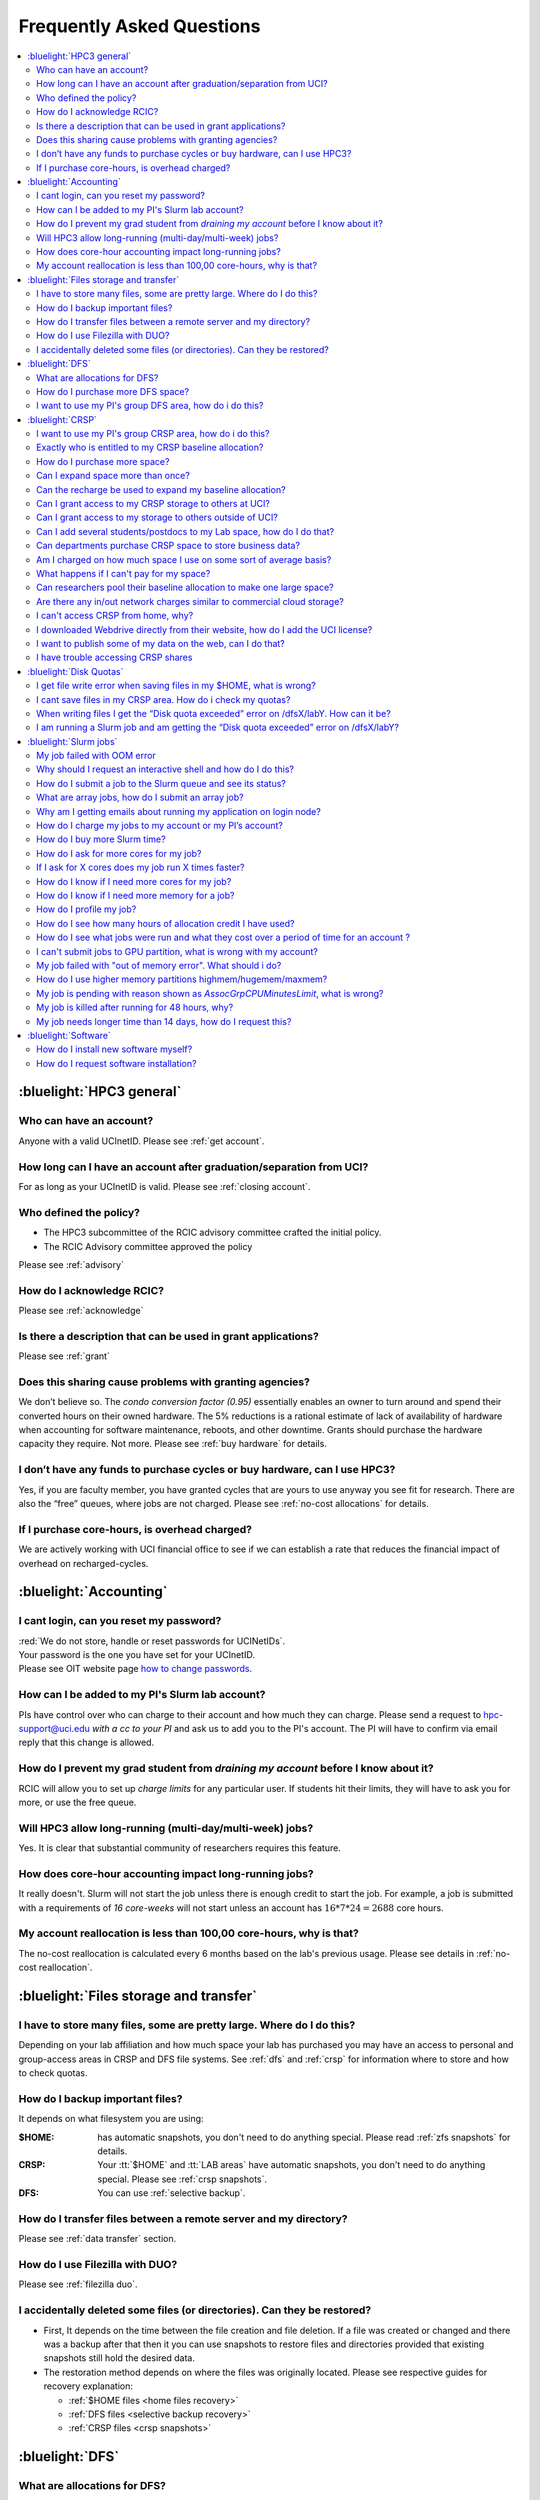 .. _faq:

Frequently Asked Questions
==========================

.. contents::
   :local:

..
  FAQ should be questions that actually got asked.
  Formulate them as a question and an answer.
  Consider that the answer is best as a reference to another place in the documentation.


:bluelight:`HPC3 general`
-------------------------

Who can have an account?
~~~~~~~~~~~~~~~~~~~~~~~~~

Anyone with a valid UCInetID. Please see :ref:`get account`.

How long can I have an account after graduation/separation from UCI?
~~~~~~~~~~~~~~~~~~~~~~~~~~~~~~~~~~~~~~~~~~~~~~~~~~~~~~~~~~~~~~~~~~~~

For as long as your UCInetID is valid.
Please see :ref:`closing account`.

Who defined the policy?
~~~~~~~~~~~~~~~~~~~~~~~

* The HPC3 subcommittee of the RCIC advisory committee crafted the initial policy.
* The RCIC Advisory committee approved the policy

Please see :ref:`advisory`

How do I acknowledge RCIC?
~~~~~~~~~~~~~~~~~~~~~~~~~~

Please see :ref:`acknowledge`

Is there a description that can be used in grant applications?
~~~~~~~~~~~~~~~~~~~~~~~~~~~~~~~~~~~~~~~~~~~~~~~~~~~~~~~~~~~~~~

Please see :ref:`grant`

Does this sharing cause problems with granting agencies?
~~~~~~~~~~~~~~~~~~~~~~~~~~~~~~~~~~~~~~~~~~~~~~~~~~~~~~~~

We don’t believe so.  The *condo conversion factor (0.95)* essentially enables an owner to turn
around and spend their converted hours on their owned hardware. The 5% reductions is a rational
estimate of lack of availability of hardware when accounting for software maintenance, reboots,
and other downtime. Grants should purchase the hardware capacity they require. Not more.
Please see :ref:`buy hardware` for details.

I don’t have any funds to purchase cycles or buy hardware, can I use HPC3?
~~~~~~~~~~~~~~~~~~~~~~~~~~~~~~~~~~~~~~~~~~~~~~~~~~~~~~~~~~~~~~~~~~~~~~~~~~

Yes, if you are faculty member, you have granted cycles that are yours to use anyway you see fit
for research. There are also the “free” queues, where jobs are not charged.
Please see :ref:`no-cost allocations` for details.

If I purchase core-hours, is overhead charged?
~~~~~~~~~~~~~~~~~~~~~~~~~~~~~~~~~~~~~~~~~~~~~~

We are actively working with UCI financial office to see if we can establish
a rate that reduces the financial impact of overhead on recharged-cycles.

:bluelight:`Accounting`
-----------------------

.. _reset password:

I cant login, can you reset my password?
~~~~~~~~~~~~~~~~~~~~~~~~~~~~~~~~~~~~~~~~

| :red:`We do not store, handle or reset passwords for UCINetIDs`.

| Your password is the one you have set for your UCInetID. 
| Please see OIT website page `how to change passwords <https://www.security.uci.edu/how-to/passwords/>`_.

.. _add lab account:

How can I be added to my PI's Slurm lab account?
~~~~~~~~~~~~~~~~~~~~~~~~~~~~~~~~~~~~~~~~~~~~~~~~

PIs have control over who can charge to their account and how much they can charge.
Please send a request to hpc-support@uci.edu
*with a cc to your PI* and ask us to add you to the PI's account.
The PI will have to confirm via email reply that this change is allowed.

How do I prevent my grad student from *draining my account* before I know about it?
~~~~~~~~~~~~~~~~~~~~~~~~~~~~~~~~~~~~~~~~~~~~~~~~~~~~~~~~~~~~~~~~~~~~~~~~~~~~~~~~~~~

RCIC will allow you to set up *charge limits* for any particular user.  If
students hit their limits, they will have to ask you for more, or use the free queue.

Will HPC3 allow long-running (multi-day/multi-week) jobs?
~~~~~~~~~~~~~~~~~~~~~~~~~~~~~~~~~~~~~~~~~~~~~~~~~~~~~~~~~

Yes. It is clear that substantial community of researchers requires this feature.

How does core-hour accounting impact long-running jobs?
~~~~~~~~~~~~~~~~~~~~~~~~~~~~~~~~~~~~~~~~~~~~~~~~~~~~~~~

It really doesn't. Slurm will not  start the job unless there is enough
credit to start the job. For example, a job is submitted with a requirements
of *16 core-weeks* will not start unless an account has :math:`16 * 7 * 24 = 2688`
core hours.

My account reallocation is less than 100,00 core-hours, why is that?
~~~~~~~~~~~~~~~~~~~~~~~~~~~~~~~~~~~~~~~~~~~~~~~~~~~~~~~~~~~~~~~~~~~~

The no-cost reallocation is calculated every 6 months based on the lab's
previous  usage. Please see details in :ref:`no-cost reallocation`.

:bluelight:`Files storage and transfer`
---------------------------------------

I have to store many files, some are pretty large. Where do I do this?
~~~~~~~~~~~~~~~~~~~~~~~~~~~~~~~~~~~~~~~~~~~~~~~~~~~~~~~~~~~~~~~~~~~~~~

Depending on your lab affiliation and how much space your lab has purchased
you may have an access to personal and group-access areas in CRSP and DFS
file systems. See :ref:`dfs` and :ref:`crsp` for information where to store and how to
check quotas.

How do I backup important files?
~~~~~~~~~~~~~~~~~~~~~~~~~~~~~~~~

It depends on what filesystem you are using:

:$HOME:
  has automatic snapshots, you don't need to do anything special.
  Please read :ref:`zfs snapshots` for details.
:CRSP:
  Your :tt:`$HOME` and :tt:`LAB areas` have automatic snapshots, you don't
  need to do anything special. Please see  :ref:`crsp snapshots`.
:DFS:
  You can use :ref:`selective backup`.

How do I transfer files between a remote server and my directory?
~~~~~~~~~~~~~~~~~~~~~~~~~~~~~~~~~~~~~~~~~~~~~~~~~~~~~~~~~~~~~~~~~~

Please see :ref:`data transfer` section.

How do I use Filezilla with DUO?
~~~~~~~~~~~~~~~~~~~~~~~~~~~~~~~~

Please see :ref:`filezilla duo`.

I accidentally deleted some files (or directories). Can they be restored?
~~~~~~~~~~~~~~~~~~~~~~~~~~~~~~~~~~~~~~~~~~~~~~~~~~~~~~~~~~~~~~~~~~~~~~~~~

- First, It depends on the time between the file creation and file deletion. If
  a file was created or changed and there was a backup after that then it
  you can use snapshots to restore files and directories provided that existing
  snapshots still hold the desired data.
- The restoration method depends on where the files was originally
  located. Please see respective guides for recovery explanation:

  - :ref:`$HOME files <home files recovery>`
  - :ref:`DFS files <selective backup recovery>`
  - :ref:`CRSP files <crsp snapshots>`

:bluelight:`DFS`
----------------

What are allocations for DFS?
~~~~~~~~~~~~~~~~~~~~~~~~~~~~~

Users have access to the private and group-shared areas on DFS.

:private: 
  :red:`Private areas are in /pub/$USER and are for user only, not shared with anyone.`

:group-shared:
   UCI Faculty members can have low-cost recharge allocation(s) and have 
   areas to fulfill their needs where they can add group members to the access.

Please see :ref:`allocations` for details.

How do I purchase more DFS space?
~~~~~~~~~~~~~~~~~~~~~~~~~~~~~~~~~

Please see how to :ref:`buy dfs`

.. _add lab dfs:

I want to use my PI's group DFS area, how do i do this?
~~~~~~~~~~~~~~~~~~~~~~~~~~~~~~~~~~~~~~~~~~~~~~~~~~~~~~~

If your PI already has a group DFS area you need to submit a ticket
to hpc-support@uci.edu requesting to be be added to a specific group
for a specific DFS filesystem access, *with a cc to your PI*.
Your PI will need to reply with a confirmation in order for us to approve your request.

:bluelight:`CRSP`
-----------------

.. _add lab crsp:

I want to use my PI's group CRSP area, how do i do this?
~~~~~~~~~~~~~~~~~~~~~~~~~~~~~~~~~~~~~~~~~~~~~~~~~~~~~~~~

Please see :ref:`getting crsp account`

Exactly who is entitled to my CRSP baseline allocation?
~~~~~~~~~~~~~~~~~~~~~~~~~~~~~~~~~~~~~~~~~~~~~~~~~~~~~~~

All ladder faculty and any UCI employee who can serve as PI or Co-PI on an extramural grant.
Please see :ref:`allocations` for details.

How do I purchase more space?
~~~~~~~~~~~~~~~~~~~~~~~~~~~~~

Please see how to :ref:`buy crsp`

Can I expand space more than once?
~~~~~~~~~~~~~~~~~~~~~~~~~~~~~~~~~~

Yes. We track when each of your space allocations expire and recharge
appropriately.  Multiple purchases can be used to expand your space.

Can the recharge be used to expand my baseline allocation?
~~~~~~~~~~~~~~~~~~~~~~~~~~~~~~~~~~~~~~~~~~~~~~~~~~~~~~~~~~

You will always have your baseline allocation and you can use recharge to buy more space.
For example, if you were to purchase 10TB for 1 year ($600) and add it to your baseline, you will
have 11TB of allocated space. Please see how to :ref:`buy crsp`
and :ref:`recharge allocations` for pricing.

Can I grant access to my CRSP storage to others at UCI?
~~~~~~~~~~~~~~~~~~~~~~~~~~~~~~~~~~~~~~~~~~~~~~~~~~~~~~~

Yes. Under your control, you can add people (by the UCINetID)
to have read, write or read/write access to your storage.

Can I grant access to my storage to others outside of UCI?
~~~~~~~~~~~~~~~~~~~~~~~~~~~~~~~~~~~~~~~~~~~~~~~~~~~~~~~~~~

You will need to sponsor a UCINetID for your external collaborators.
They will then be able to access CRSP using normal mechanisms. Please see
:ref:`access`.

Can I add several students/postdocs to my Lab space, how do I do that?
~~~~~~~~~~~~~~~~~~~~~~~~~~~~~~~~~~~~~~~~~~~~~~~~~~~~~~~~~~~~~~~~~~~~~~

Please see :ref:`getting crsp account`

Can departments purchase CRSP space to store business data?
~~~~~~~~~~~~~~~~~~~~~~~~~~~~~~~~~~~~~~~~~~~~~~~~~~~~~~~~~~~

No. CRSP is designed and funded for research data.  Storing non-research data
will compromise CRSP status as research equipment (which has significant tax implications).

Am I charged on how much space I use on some sort of average basis?
~~~~~~~~~~~~~~~~~~~~~~~~~~~~~~~~~~~~~~~~~~~~~~~~~~~~~~~~~~~~~~~~~~~

No.  This is a capacity recharge similar to purchasing an N Terabyte disk dedicated for your use.
If you are utilizing only 1/2 of the space, you are still charged for your purchased capacity.

What happens if I can't pay for my space?
~~~~~~~~~~~~~~~~~~~~~~~~~~~~~~~~~~~~~~~~~

You will be required to bring your utilized capacity to be within your
baseline allocation.  RCIC can work with you to move data off of CRSP
in a timely manner.

If a researcher is not reducing utilized capacity, access to all data
in this space will be frozen (no read or write access). If, after multiple
attempts, the owner of the space remains unresponsive, data will be deleted
to bring it to baseline allocation.

Can researchers pool their baseline allocation to make one large space?
~~~~~~~~~~~~~~~~~~~~~~~~~~~~~~~~~~~~~~~~~~~~~~~~~~~~~~~~~~~~~~~~~~~~~~~

No. In extensive consultation with RCIC Executive committee, we established
the people cost of tracking and implementing such combinations outweigh the benefits.

Are there any in/out network  charges similar to commercial cloud storage?
~~~~~~~~~~~~~~~~~~~~~~~~~~~~~~~~~~~~~~~~~~~~~~~~~~~~~~~~~~~~~~~~~~~~~~~~~~~

No. CRSP is connected at high-speed to the campus network and leverages this existing resource.

I can't access CRSP from home, why?
~~~~~~~~~~~~~~~~~~~~~~~~~~~~~~~~~~~

All access modes of CRSP require you to be connected the UCI production network.
From home, you must use the `campus VPN <https://www.oit.uci.edu/help/vpn>`_

I downloaded Webdrive directly from their website, how do I add the UCI license?
~~~~~~~~~~~~~~~~~~~~~~~~~~~~~~~~~~~~~~~~~~~~~~~~~~~~~~~~~~~~~~~~~~~~~~~~~~~~~~~~

You cannot. **You must use RCIC-provided CRSP Desktop**
which is a specialized version of Webdrive for Windows and Mac that already have the license key embedded.
Please see :ref:`client desktop windows` and :ref:`client desktop mac` for
instructions how to download and use.

I want to publish some of my data on the web, can I do that?
~~~~~~~~~~~~~~~~~~~~~~~~~~~~~~~~~~~~~~~~~~~~~~~~~~~~~~~~~~~~

Not yet. This is more complicated than it might appear.
The key questions revolve around data security.

I have trouble accessing CRSP shares
~~~~~~~~~~~~~~~~~~~~~~~~~~~~~~~~~~~~

Consult our :ref:`crsp troubleshoot`.

:bluelight:`Disk Quotas`
------------------------

I get file write error when saving files in my $HOME, what is wrong?
~~~~~~~~~~~~~~~~~~~~~~~~~~~~~~~~~~~~~~~~~~~~~~~~~~~~~~~~~~~~~~~~~~~~~~~~~~~
You exceeded your $HOME disk quota.
See :ref:`home quotas` that explains how to check and fix.

I cant save files in my CRSP area. How do i check my quotas?
~~~~~~~~~~~~~~~~~~~~~~~~~~~~~~~~~~~~~~~~~~~~~~~~~~~~~~~~~~~~
See :ref:`crsp quotas` for explanation.

When writing files I get the “Disk quota exceeded” error on /dfsX/labY. How can it be?
~~~~~~~~~~~~~~~~~~~~~~~~~~~~~~~~~~~~~~~~~~~~~~~~~~~~~~~~~~~~~~~~~~~~~~~~~~~~~~~~~~~~~~~~~~~~~~
You need to check your quotas and verify directories permissions.
See :ref:`dfs quotas` for instructions on checking quotas and
:ref:`data transfer` for tips on data transfers.

I am running a Slurm job and am getting the “Disk quota exceeded” error on /dfsX/labY?
~~~~~~~~~~~~~~~~~~~~~~~~~~~~~~~~~~~~~~~~~~~~~~~~~~~~~~~~~~~~~~~~~~~~~~~~~~~~~~~~~~~~~~

This is group writable area, all users who write in this area contribute to
the quota and the quota is sum total of all written files. Even if your
job output small files, others may have filled it.
You need to check your :ref:`dfs quotas` for the specific DFS filesystem.

:bluelight:`Slurm jobs`
-----------------------

My job failed with OOM error 
~~~~~~~~~~~~~~~~~~~~~~~~~~~~

OOM signifies out of memory errors. The actual message can vary depending on 
where and how you run your application and may contain *OOM Killed*,
*oom_kill events* or *oom-kill*.
This means you requested a certain amount of memory but your job went over the
limit and SLURM has terminated your job. You need to request more memory.
See :ref:`How to get more memory <request memory>`.

Why should I request an interactive shell and how do I do this?
~~~~~~~~~~~~~~~~~~~~~~~~~~~~~~~~~~~~~~~~~~~~~~~~~~~~~~~~~~~~~~~

Users need to use an interactive shell when they plan to run some tasks
that take longer than 20 min and are compute intensive (CPU or
memory) operations. These includes running applications (including GUI) or data
transfers. The interactive shells are simply processes that run on compute nodes
of the cluster. See how to request an :ref:`interactive job`.

How do I submit a job to the Slurm queue and see its status?
~~~~~~~~~~~~~~~~~~~~~~~~~~~~~~~~~~~~~~~~~~~~~~~~~~~~~~~~~~~~~

You can submit a job as an interactive shell using ``srun``
command or a batch job using ``sbatch`` command and see
a status of a submitted job with ``squeue`` command.
See :ref:`slurm guide <jobs>` for examples.

What are array jobs, how do I submit an array job?
~~~~~~~~~~~~~~~~~~~~~~~~~~~~~~~~~~~~~~~~~~~~~~~~~~

Array jobs are identical independent jobs that are run using one or
more different input parameters. Instead of writing many submit scripts
one can use a single script to submit many jobs. See :ref:`array jobs <job array>`
for details.

Why am I getting emails about running my application on login node?
~~~~~~~~~~~~~~~~~~~~~~~~~~~~~~~~~~~~~~~~~~~~~~~~~~~~~~~~~~~~~~~~~~~

You are causing problems for others users. Running applications on login nodes
is a violation of our  :ref:`acceptable use` policy and
:ref:`conduct rules` rules. Review both and adjust your work on the
cluster.

How do I charge my jobs to my account or my PI’s account?
~~~~~~~~~~~~~~~~~~~~~~~~~~~~~~~~~~~~~~~~~~~~~~~~~~~~~~~~~

Every user has a default account (which is *UCnetID*) and may have a few PI lab accounts.
If not specified, a default account is charged (exception is free queues).

To specify a PI's account one need to use a ``-A`` Slurm directive either on
a command line when asking fort an interactive shell or in a Slurm batch
job. See :ref:`slurm guide <jobs>` for examples.

How do I buy more Slurm time?
~~~~~~~~~~~~~~~~~~~~~~~~~~~~~

A basic allocation is explained in :ref:`allocations`.
Only PI can purchase more hours, please see :ref:`buy core-hours`.

How do I ask for more cores for my job?
~~~~~~~~~~~~~~~~~~~~~~~~~~~~~~~~~~~~~~~

You need to specify options ``--ntasks`` or ``--cpus-per-task`` in your
job submission. See :ref:`request resources`.


If I ask for X cores does my job run X times faster?
~~~~~~~~~~~~~~~~~~~~~~~~~~~~~~~~~~~~~~~~~~~~~~~~~~~~

Asking for more cores does not make your program run faster unless your program is
capable of using multiple cores.  The performance of a  given program does not
always scale with more CPUs.

How do I know if I need more cores for my job?
~~~~~~~~~~~~~~~~~~~~~~~~~~~~~~~~~~~~~~~~~~~~~~

There are 2 distinct situations:

1. You have a program that is multi-CPU aware.
   Often such programs have a *parameter* that specifies the number of CPUs it will use.
   If the program has no such switch, or you don’t set the switch, your program is likely
   using 1 CPU.
2. Your job failed with OOM - out of memory errors.

See :ref:`request resources` for explanation how to get more CPUs or more memory.

How do I know if I need more memory for a job?
~~~~~~~~~~~~~~~~~~~~~~~~~~~~~~~~~~~~~~~~~~~~~~

1. Your job failed with OOM - out of memory errors.
2. You have a general knowledge of how much memory your program is using
   on an input of a certain size and you have increased the input.

To find out how much memory and CPU your job is using you need
to use ``sacct``, ``seff`` and ``sstat`` commands.
See :ref:`job monitoring <job monitoring>` for details.

How do I profile my job?
~~~~~~~~~~~~~~~~~~~~~~~~

Slurm records statistics for every job, including how much memory
and CPU was used, and the usage efficiency.

Slurm provides :ref:`job monitoring <job monitoring>` capabilities
that can give an idea about consumed memory, CPU and the efficiency. For most
jobs they provide sufficient information to understand what resources are needed.

How do I see how many hours of allocation credit I have used?
~~~~~~~~~~~~~~~~~~~~~~~~~~~~~~~~~~~~~~~~~~~~~~~~~~~~~~~~~~~~~

You need to use ``sbank`` command.  See :ref:`job accounting`.

How do I see what jobs were run and what they cost over a period of time for an account ?
~~~~~~~~~~~~~~~~~~~~~~~~~~~~~~~~~~~~~~~~~~~~~~~~~~~~~~~~~~~~~~~~~~~~~~~~~~~~~~~~~~~~~~~~~

We have a ``zotledger`` tool that provides this info.
See :ref:`job accounting`.

I can't submit jobs to GPU partition, what is wrong with my account?
~~~~~~~~~~~~~~~~~~~~~~~~~~~~~~~~~~~~~~~~~~~~~~~~~~~~~~~~~~~~~~~~~~~~

Nothing is wrong, you simply need to have a separate GPU account to submit
jobs to GPU partition.

GPU accounts are not automatically given to everyone, your faculty adviser can
request a GPU lab account.  For example, a PI *panteater* will have accounts:

| *PANTEATER_LAB* - for CPU jobs
| *PANTEATER_LAB_GPU* - for GPU jobs

All users can submit jobs to *free-gpu* partition without special GPU account.

My job failed with "out of memory error". What should i do?
~~~~~~~~~~~~~~~~~~~~~~~~~~~~~~~~~~~~~~~~~~~~~~~~~~~~~~~~~~~

Your job was removed by Slurm because it exceeded its memory request.
All partitions have :ref:`specific configuration <paritions structure>`
for memory, runtime, etc.
You need to increase the memory requirements for your job. See examples of
how to :ref:`request more memory <request memory>`.

For the jobs that require more memory than the
*standard/free* partitions can provide or for the jobs that require A LOT of memory
and not many CPUs, there is a limited number of higher memory nodes that are
accessible via higher memory partitions.
The :ref:`memory partitions` guide explains how to request an access.

How do I use higher memory partitions highmem/hugemem/maxmem?
~~~~~~~~~~~~~~~~~~~~~~~~~~~~~~~~~~~~~~~~~~~~~~~~~~~~~~~~~~~~~

The :ref:`memory partitions` guide explains how to request an access.

My job is pending with reason shown as *AssocGrpCPUMinutesLimit*, what is wrong?
~~~~~~~~~~~~~~~~~~~~~~~~~~~~~~~~~~~~~~~~~~~~~~~~~~~~~~~~~~~~~~~~~~~~~~~~~~~~~~~~

You don't have enough hours in your account balance to run the job. See
:ref:`job pending` for an explanation and how to fix.

My job is killed after running for 48 hours, why?
~~~~~~~~~~~~~~~~~~~~~~~~~~~~~~~~~~~~~~~~~~~~~~~~~

All queues have specific :ref:`default and max runtime limits <paritions structure>`.
The default run time protects users from unintentionally using more CPU hours than intended.

You run your job with *a default runtime*, and Slurm killed the job once the run
time limit was reached. If your job needs longer runtime, you need to :ref:`request time`.

My job needs longer time than 14 days, how do I request this?
~~~~~~~~~~~~~~~~~~~~~~~~~~~~~~~~~~~~~~~~~~~~~~~~~~~~~~~~~~~~~

First, you  need to submit your job for the partition's
:ref:`max runtime limits <paritions structure>`. Then request 
:ref:`job time limit modification <modify job>`.

:bluelight:`Software`
---------------------

How do I install new software myself?
~~~~~~~~~~~~~~~~~~~~~~~~~~~~~~~~~~~~~

Please see the :ref:`user installed` guide.

How do I request software installation?
~~~~~~~~~~~~~~~~~~~~~~~~~~~~~~~~~~~~~~~

Please see :ref:`software tickets`.
